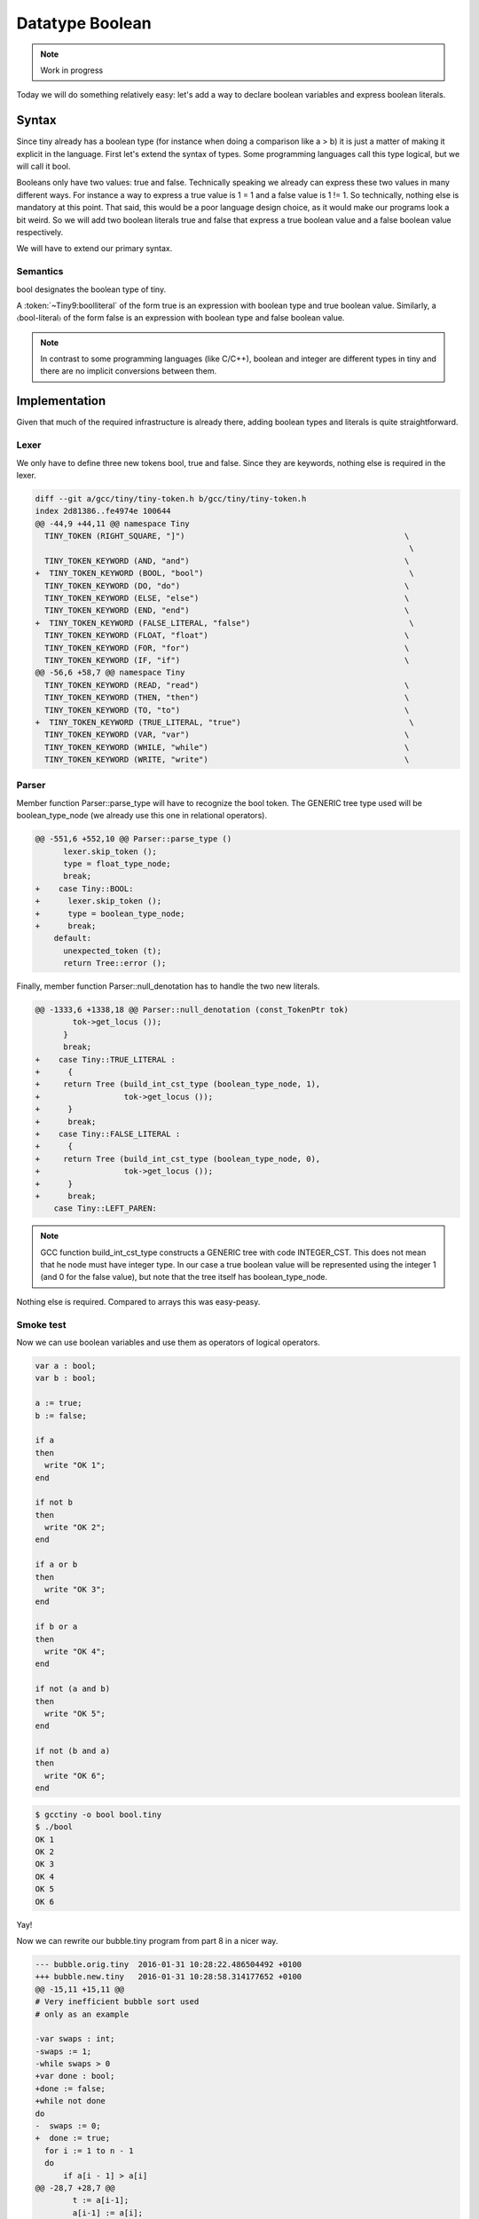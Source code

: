 ****************
Datatype Boolean
****************

.. note:: 
  Work in progress

Today we will do something relatively easy: let's add a way to declare 
boolean variables and express boolean literals.

Syntax
======
  
Since tiny already has a boolean type (for instance when doing a comparison 
like a > b) it is just a matter of making it explicit in the language. First 
let's extend the syntax of types. Some programming languages call this type 
logical, but we will call it bool.

.. productionlist:: Tiny9
    type:   int | float | bool
        : | `type` [ `expression` ] 
        : | `type` [ `expression` : `expression` ]

Booleans only have two values: true and false. Technically speaking we 
already can express these two values in many different ways. For instance 
a way to express a true value is 1 = 1 and a false value is 1 != 1. So 
technically, nothing else is mandatory at this point. That said, this 
would be a poor language design choice, as it would make our programs 
look a bit weird. So we will add two boolean literals true and false 
that express a true boolean value and a false boolean value respectively.

We will have to extend our primary syntax.

.. productionlist:: Tiny9
  primary: ( `expression` )
         : | `identifier`
         : | `integerliteral`
         : | `boolliteral`
         : | `floatliteral`
         : | `stringliteral`
         : | `arrayelement`
  boolliteral: true | false
  
Semantics
---------

bool designates the boolean type of tiny.

A :token:`~Tiny9:boolliteral` of the form true is an expression with boolean 
type and true boolean value. Similarly, a 〈bool-literal〉 of the form false is 
an expression with boolean type and false boolean value.

.. note::
   In contrast to some programming languages (like C/C++), boolean and integer 
   are different types in tiny and there are no implicit conversions between them.

Implementation
==============
  
Given that much of the required infrastructure is already there, adding boolean 
types and literals is quite straightforward.

Lexer
-----

We only have to define three new tokens bool, true and false. Since they are 
keywords, nothing else is required in the lexer.

.. code-block:: diff

  diff --git a/gcc/tiny/tiny-token.h b/gcc/tiny/tiny-token.h
  index 2d81386..fe4974e 100644
  @@ -44,9 +44,11 @@ namespace Tiny
    TINY_TOKEN (RIGHT_SQUARE, "]")                                               \
                                                                                  \
    TINY_TOKEN_KEYWORD (AND, "and")                                              \
  +  TINY_TOKEN_KEYWORD (BOOL, "bool")                                            \
    TINY_TOKEN_KEYWORD (DO, "do")                                                \
    TINY_TOKEN_KEYWORD (ELSE, "else")                                            \
    TINY_TOKEN_KEYWORD (END, "end")                                              \
  +  TINY_TOKEN_KEYWORD (FALSE_LITERAL, "false")                                  \
    TINY_TOKEN_KEYWORD (FLOAT, "float")                                          \
    TINY_TOKEN_KEYWORD (FOR, "for")                                              \
    TINY_TOKEN_KEYWORD (IF, "if")                                                \
  @@ -56,6 +58,7 @@ namespace Tiny
    TINY_TOKEN_KEYWORD (READ, "read")                                            \
    TINY_TOKEN_KEYWORD (THEN, "then")                                            \
    TINY_TOKEN_KEYWORD (TO, "to")                                                \
  +  TINY_TOKEN_KEYWORD (TRUE_LITERAL, "true")                                    \
    TINY_TOKEN_KEYWORD (VAR, "var")                                              \
    TINY_TOKEN_KEYWORD (WHILE, "while")                                          \
    TINY_TOKEN_KEYWORD (WRITE, "write")                                          \

Parser
------

Member function Parser::parse_type will have to recognize the bool token. 
The GENERIC tree type used will be boolean_type_node (we already use this
one in relational operators).

.. code-block:: diff

  @@ -551,6 +552,10 @@ Parser::parse_type ()
        lexer.skip_token ();
        type = float_type_node;
        break;
  +    case Tiny::BOOL:
  +      lexer.skip_token ();
  +      type = boolean_type_node;
  +      break;
      default:
        unexpected_token (t);
        return Tree::error ();

Finally, member function Parser::null_denotation has to handle the two new literals.

.. code-block:: diff

  @@ -1333,6 +1338,18 @@ Parser::null_denotation (const_TokenPtr tok)
          tok->get_locus ());
        }
        break;
  +    case Tiny::TRUE_LITERAL :
  +      {
  +	return Tree (build_int_cst_type (boolean_type_node, 1),
  +		     tok->get_locus ());
  +      }
  +      break;
  +    case Tiny::FALSE_LITERAL :
  +      {
  +	return Tree (build_int_cst_type (boolean_type_node, 0),
  +		     tok->get_locus ());
  +      }
  +      break;
      case Tiny::LEFT_PAREN:

.. note::
   GCC function build_int_cst_type constructs a GENERIC tree with code 
   INTEGER_CST. This does not mean that he node must have integer type. 
   In our case a true boolean value will be represented using the 
   integer 1 (and 0 for the false value), but note that the tree itself 
   has boolean_type_node.

Nothing else is required. Compared to arrays this was easy-peasy.

Smoke test
----------

Now we can use boolean variables and use them as operators of logical operators.

.. code-block:: c

  var a : bool;
  var b : bool;

  a := true;
  b := false;

  if a
  then
    write "OK 1";
  end

  if not b
  then
    write "OK 2";
  end

  if a or b
  then
    write "OK 3";
  end

  if b or a
  then
    write "OK 4";
  end

  if not (a and b)
  then
    write "OK 5";
  end

  if not (b and a)
  then
    write "OK 6";
  end

.. code-block:: shell-session

  $ gcctiny -o bool bool.tiny 
  $ ./bool 
  OK 1
  OK 2
  OK 3
  OK 4
  OK 5
  OK 6

Yay!

Now we can rewrite our bubble.tiny program from part 8 in a nicer way.

.. code-block:: diff

  --- bubble.orig.tiny	2016-01-31 10:28:22.486504492 +0100
  +++ bubble.new.tiny	2016-01-31 10:28:58.314177652 +0100
  @@ -15,11 +15,11 @@
  # Very inefficient bubble sort used
  # only as an example
  
  -var swaps : int;
  -swaps := 1;
  -while swaps > 0
  +var done : bool;
  +done := false;
  +while not done
  do
  -  swaps := 0;
  +  done := true;
    for i := 1 to n - 1
    do
        if a[i - 1] > a[i]
  @@ -28,7 +28,7 @@
          t := a[i-1];
          a[i-1] := a[i];
          a[i] := t;
  -       swaps := swaps + 1;
  +       done := false;
        end
    end 
  end

That's all for today
